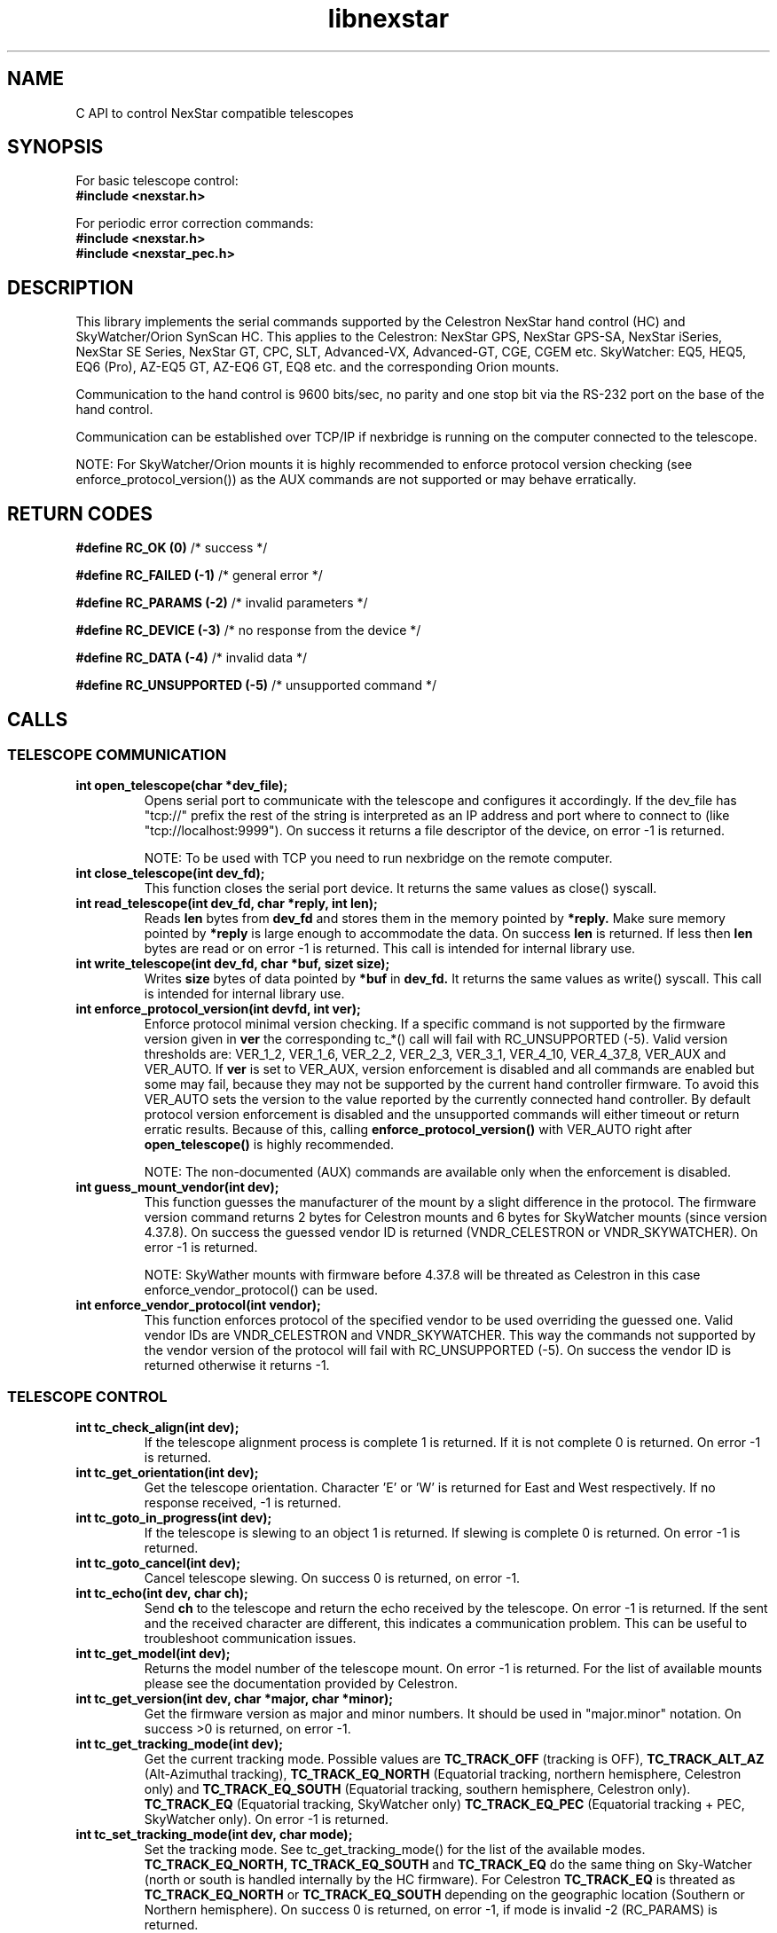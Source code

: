 .\" -*- nroff -*-
.TH libnexstar 7 "January 2016" "libnexstar(7)" "libnexstar manual page"
.SH NAME
C API to control NexStar compatible telescopes
.SH SYNOPSIS

For basic telescope control:
.br
.B #include <nexstar.h>

For periodic error correction commands:
.br
.B #include <nexstar.h>
.br
.B #include <nexstar_pec.h>

.SH DESCRIPTION
This library implements the serial commands supported by the Celestron
NexStar hand control (HC) and SkyWatcher/Orion SynScan HC. This applies
to the Celestron: NexStar GPS, NexStar GPS-SA, NexStar iSeries, NexStar SE Series,
NexStar GT, CPC, SLT, Advanced-VX, Advanced-GT, CGE, CGEM etc. SkyWatcher: EQ5, HEQ5,
EQ6 (Pro), AZ-EQ5 GT, AZ-EQ6 GT, EQ8 etc. and the corresponding Orion mounts.

Communication to the hand control is 9600 bits/sec, no parity and one
stop bit via the RS-232 port on the base of the hand control.

Communication can be established over TCP/IP if nexbridge is running
on the computer connected to the telescope.

NOTE: For SkyWatcher/Orion mounts it is highly recommended to enforce protocol
version checking (see enforce_protocol_version()) as the AUX commands are not supported
or may behave erratically.

.SH RETURN CODES
.B #define RC_OK (0)
/* success */

.B #define RC_FAILED (-1)
/* general error */

.B #define RC_PARAMS (-2)
/* invalid parameters */

.B #define RC_DEVICE (-3)
/* no response from the device */

.B #define RC_DATA (-4)
/* invalid data */

.B #define RC_UNSUPPORTED (-5)
/* unsupported command */

.SH CALLS

.SS TELESCOPE COMMUNICATION
.TP
.B int open_telescope(char *dev_file);
Opens serial port to communicate with the telescope and configures it accordingly.
If the dev_file has "tcp://" prefix the rest of the string is interpreted as an IP
address and port where to connect to (like "tcp://localhost:9999").
On success it returns a file descriptor of the device, on error -1 is returned.

NOTE: To be used with TCP you need to run nexbridge on the remote computer.
.TP
.B int close_telescope(int dev_fd);
This function closes the serial port device. It returns the same values as close() syscall.
.TP
.B int read_telescope(int dev_fd, char *reply, int len);
Reads
.B len
bytes from
.B dev_fd
and stores them in the memory pointed by
.B *reply.
Make sure memory pointed by
.B *reply
is large enough to accommodate the data.
On success
.B len
is returned. If less then
.B len
bytes are read or on error -1 is returned.
This call is intended for internal library use.
.TP
.B int write_telescope(int dev_fd, char *buf, sizet size);
Writes
.B size
bytes of data pointed by
.B *buf
in
.B dev_fd.
It returns the same values as write() syscall.
This call is intended for internal library use.
.TP
.B int enforce_protocol_version(int devfd, int ver);
Enforce protocol minimal version checking. If a specific command is not supported by the firmware version given in
.B ver
the corresponding tc_*() call will fail with RC_UNSUPPORTED (-5). Valid version thresholds are: VER_1_2, VER_1_6, VER_2_2, VER_2_3,
VER_3_1, VER_4_10, VER_4_37_8, VER_AUX and VER_AUTO. If
.B ver
is set to VER_AUX, version enforcement is disabled and all commands are enabled but some may fail, because
they may not be supported by the current hand controller firmware. To avoid this VER_AUTO sets the version
to the value reported by the currently connected hand controller. By default protocol version enforcement is disabled
and the unsupported commands will either timeout or return erratic results. Because of this, calling
.B enforce_protocol_version()
with VER_AUTO right after
.B open_telescope()
is highly recommended.

NOTE: The non-documented (AUX) commands are available only when the enforcement is disabled.
.TP
.B int guess_mount_vendor(int dev);
This function guesses the manufacturer of the mount by a slight difference in the protocol.
The firmware version command returns 2 bytes for Celestron mounts and 6 bytes for SkyWatcher mounts (since version 4.37.8).
On success the guessed vendor ID is returned (VNDR_CELESTRON or VNDR_SKYWATCHER). On error -1 is returned.

NOTE: SkyWather mounts with firmware before 4.37.8 will be threated as Celestron in this case enforce_vendor_protocol() can be used.
.TP
.B int enforce_vendor_protocol(int vendor);
This function enforces protocol of the specified vendor to be used overriding the guessed one.
Valid vendor IDs are VNDR_CELESTRON and VNDR_SKYWATCHER. This way the commands not supported
by the vendor version of the protocol will fail with RC_UNSUPPORTED (-5). On success the vendor
ID is returned otherwise it returns -1.

.SS TELESCOPE CONTROL
.TP
.B int tc_check_align(int dev);
If the telescope alignment process is complete 1 is returned. If it is not complete 0 is returned.
On error -1 is returned.
.TP
.B int tc_get_orientation(int dev);
Get the telescope orientation. Character 'E' or 'W' is returned for East and West respectively. If no response received, -1
is returned.
.TP
.B int tc_goto_in_progress(int dev);
If the telescope is slewing to an object 1 is returned. If slewing is complete 0 is returned.
On error -1 is returned.
.TP
.B int tc_goto_cancel(int dev);
Cancel telescope slewing. On success 0 is returned, on error -1.
.TP
.B int tc_echo(int dev, char ch);
Send
.B ch
to the telescope and return the echo received by the telescope. On error -1 is returned.
If the sent and the received character are different, this indicates a communication problem. This can be useful to
troubleshoot communication issues.
.TP
.B int tc_get_model(int dev);
Returns the model number of the telescope mount. On error -1 is returned. For the list of available mounts please see the
documentation provided by Celestron.
.TP
.B int tc_get_version(int dev, char *major, char *minor);
Get the firmware version as major and minor numbers. It should be used in "major.minor" notation.
On success >0 is returned, on error -1.
.TP
.B int tc_get_tracking_mode(int dev);
Get the current tracking mode. Possible values are
.B TC_TRACK_OFF
(tracking is OFF),
.B TC_TRACK_ALT_AZ
(Alt-Azimuthal tracking),
.B TC_TRACK_EQ_NORTH
(Equatorial tracking, northern hemisphere, Celestron only) and
.B TC_TRACK_EQ_SOUTH
(Equatorial tracking, southern hemisphere, Celestron only).
.B TC_TRACK_EQ
(Equatorial tracking, SkyWatcher only)
.B TC_TRACK_EQ_PEC
(Equatorial tracking + PEC, SkyWatcher only). On error -1 is returned.
.TP
.B int tc_set_tracking_mode(int dev, char mode);
Set the tracking mode. See tc_get_tracking_mode() for the list of the available modes.
.B TC_TRACK_EQ_NORTH, TC_TRACK_EQ_SOUTH
and
.B TC_TRACK_EQ
do the same thing on Sky-Watcher (north or south is handled internally by the HC firmware). For Celestron
.B TC_TRACK_EQ
is threated as
.B TC_TRACK_EQ_NORTH
or
.B TC_TRACK_EQ_SOUTH
depending on the geographic location (Southern or Northern hemisphere). On success 0 is returned, on error -1,
if mode is invalid -2 (RC_PARAMS) is returned.

NOTE: Some modes are supported only on Celestron, others only on Sky-Watcher.
.TP
.B int tc_get_rade(int dev, double *ra, double *de);
.TP
.B int tc_get_rade_p(int dev, double *ra, double *de);
Read right ascension and declination from the telescope mount and store them in
.B *ra
and
.B *de
in decimal degrees. On success 0 is returned, on error -1.
The only difference between tc_get_rade() and tc_get_rade_p() is that tc_get_rade_p() uses the high precision
version of the command.
.TP
.B int tc_get_azalt(int dev, double *az, double *alt);
.TP
.B int tc_get_azalt_p(int dev, double *az, double *alt);
Read azimuth and altitude from the telescope mount and store them in
.B *az
and
.B *alt
in decimal degrees. On success 0 is returned, on error -1.
The only difference between tc_get_azalt() and tc_get_azalt_p() is that tc_get_azalt_p() uses the high precision
version of the command.
.TP
.B int tc_goto_rade(int dev, double ra, double de);
.TP
.B int tc_goto_rade_p(int dev, double ra, double de);
Point the telescope to right ascension
.B ra
and declination
.B de
both in decimal degrees. On success 0 is returned, on error -1. If right ascension or declination is out of range -2 is returned.
This function returns before the GOTO command is complete. To check the completion tc_goto_in_progress() should be used. To cancel
slewing tc_goto_cancel() must be used.
The only difference between tc_goto_rade() and tc_goto_rade_p() is that tc_goto_rade_p() uses the high precision
version of the command.
.TP
.B int tc_goto_azalt(int dev, double az, double alt);
.TP
.B int tc_goto_azalt_p(int dev, double az, double alt);
Point the telescope to azimuth
.B az
and altitude
.B alt
both in decimal degrees. On success 0 is returned, on error -1. If azimuth or altitude is out of range -2 is returned.
This function returns before the GOTO command is complete. To check the completion tc_goto_in_progress() should be used. To cancel
slewing tc_goto_cancel() must be used.
The only difference between tc_goto_azalt() and tc_goto_azalt_p() is that tc_goto_azalt_p() uses the high precision
version of the command.
.TP
.B int tc_sync_rade(int dev, double ra, double de);
.TP
.B int tc_sync_rade_p(int dev, double ra, double de);
(TBD)
.TP
.B int tc_get_location(int dev, double *lon, double *lat);
Read longitude and latitude of the location stored in the telescope in
.B *lon
and
.B *lat
in decimal degrees. On success 0 is returned, on error -1.
.TP
.B int tc_set_location(int dev, double lon, double lat);
Store longitude and latitude of the location in the telescope from 
.B lon
and
.B lat
given in decimal degrees. On success 0 is returned, on error -1.
.TP
.B time_t tc_get_time(int dev, time_t *ttime, int *tz, int *dst);
Read current time (in unix time as given by time() syscall), timezone (as GMT offset) and daylight saving as 
(0 or 1) from the telescope. On success current time is returned or -1 on error.
.TP
.B int tc_set_time(char dev, time_t ttime, int tz, int dst);
Set the telescope time (in unix time as given by time() syscall), timezone (as GMT offset) and daylight saving as 
(0 or 1) from
.B ttime,
.B tz
and
.B dst. 
On success 0 is returned or -1 on error. If the mount is known to have RTC (currently only CGE and Advanced VX)
and the variable
.B nexstar_use_rtc
!= 0 (default is 0), the date/time is set to the RTC too.

NOTE: Do not set
.B nexstar_use_rtc
if the mount is SkyWatcher otherwise tc_set_time() may fail.
.TP
.B int tc_slew_fixed(int dev, char axis, char direction, char rate);
Start/stop slew around axis TC_AXIS_RA, TC_AXIS_AZM, TC_AXIS_DE or TC_AXIS_ALT 
in direction TC_DIR_POSITIVE or TC_DIR_NEGATIVE with a fixed rate from 1 to 9 
that matches the rates of the hand control. To stop the slew the rate should be 
set to 0. Note that TC_AXIS_RA and TC_AXIS_AZM are different names for the same axis
and can be used interchangeably. The same applies to TC_AXIS_DE and TC_AXIS_ALT.
On success 0 is returned, on error -1. If any of the parameters are out of range -2
is returned.
.TP
.B int tc_slew_variable(int dev, char axis, char direction, float rate);
Start/stop slew like tc_slew_fixed(). The only difference is that the rate
here is arbitrary, given in arc-seconds per second ("/sec).
.TP
.B char *get_model_name(int id, char *name, int len);
Converts the mount code returned by
.B tc_get_model()
to string and stores it in
.B *name
if it is shorter than
.B len.
The function returns
.B *name
if the mount is known or NULL in case it is not known.

.SS AUX COMMANDS
The following commands are not officially documented by Celestron. Please note that these
commands are reverse engineered and may not work exactly as expected.
.C .TP
.C .B int tc_get_guide_rate();
.C Unimplemented.
.C .TP
.C .B int tc_set_guide_rate_fixed();
.C Unimplemented.
.C .TP
.C .B int tc_set_guide_rate();
.C Unimplemented.
.TP
.B int tc_get_autoguide_rate(int dev, char axis);
Get autoguide rate setting for axis TC_AXIS_RA, TC_AXIS_AZM, TC_AXIS_DE or TC_AXIS_ALT
in percents of the sidereal rate. Note that TC_AXIS_RA and TC_AXIS_AZM are different
names for the same axis and can be used interchangeably. The same applies to TC_AXIS_DE
and TC_AXIS_ALT. On success the autoguide rate is returned, on error -1.
.TP
.B int tc_set_autoguide_rate(int dev, char axis, char rate);
Set autoguide rate setting for axis TC_AXIS_RA, TC_AXIS_AZM, TC_AXIS_DE or TC_AXIS_ALT
in percents of the sidereal rate in the range [0%-99%]. Note that TC_AXIS_RA and TC_AXIS_AZM
are different names for the same axis and can be used interchangeably. The same applies to
TC_AXIS_DE and TC_AXIS_ALT. On success the autoguide rate is returned, on error -1. If rate is
out of range -2 is returned.
.TP
.B int tc_get_backlash(int dev, char axis, char direction);
Get anti-backlash setting for axis TC_AXIS_RA, TC_AXIS_AZM, TC_AXIS_DE or TC_AXIS_ALT
and direction TC_DIR_POSITIVE or TC_DIR_NEGATIVE. Note that TC_AXIS_RA and TC_AXIS_AZM
are different names for the same axis and can be used interchangeably. The same applies
to TC_AXIS_DE and TC_AXIS_ALT. On success the value of the anti-backlash is returned,
on error -1.
.TP
.B int tc_set_backlash(int dev, char axis, char direction, char backlash);
Set anti-backlash value for axis TC_AXIS_RA, TC_AXIS_AZM, TC_AXIS_DE or TC_AXIS_ALT
and direction TC_DIR_POSITIVE or TC_DIR_NEGATIVE. Note that TC_AXIS_RA and TC_AXIS_AZM
are different names for the same axis and can be used interchangeably. The same applies
to TC_AXIS_DE and TC_AXIS_ALT. Backlash should be in range [0-99].
On success 0 is returned, on error -1. If backlash is out of range -2 is returned.
.TP
.B int tc_pass_through_cmd(int dev, char msg_len, char dest_id, char cmd_id, char data1, char data2, char data3, char res_len, char *response);
Send a pass through command to a specific device. This function is meant for an internal
library use and should not be used, unless you know exactly what you are doing.
Calling this function with wrong parameters can be dangerous and can break the telescope!

.SS PERIODIC ERROR CORRECTION COMMANDS
The following commands are not officially documented by Celestron. Please note that these
commands are reverse engineered and may not work exactly as expected.
.TP
.B int pec_index_found(int dev);
Determine if the position index is found and the mount will know from where to start
PEC data playback. If the index is found 1 is returned. If it is not found 0 is returned.
In case of an error the function returns -1.
.TP
.B int pec_seek_index(int dev);
This command will move the mount slightly until the position index is found, so that the PEC
playback can be started from the correct position. The telescope will not return to the
original position when the index is found. The completion of the operation can be checked with
pec_index_found(). On success 0 is returned. In case of an error -1 is returned.
.TP
.B int pec_record(int dev, char action);
Start or stop the recording of periodic error correction data. The action parameter can
be PEC_START or PEC_STOP to start or stop the recording. The completion of the recording
can be monitored with pec_record_complete(). The data is collected by the mount from the
user or auto-guider corrections made during the recording process. This recording can take
10-15 minutes depending on the type of the mount. On success 0 is returned. In case of an
error -1 is returned. If wrong parameter is provided -2 is returned.
.TP
.B int pec_record_complete(int dev);
Check the completion of pec_record(). If recording is complete 1 is returned. If recording is
still in progress 0 is returned. In case of an error -1 is returned.
.TP
.B int pec_playback(int dev, char action);
Start or stop PEC playback. The action parameter can be PEC_START or PEC_STOP
to start or stop PEC playback respectively. On success 0 is returned. If a wrong parameter is
provided -2 is returned. In case of an error -1 is returned.
.TP
.B int pec_get_playback_index(int dev);
Get the index of the PEC data for the current mount position in the range form 0 to
the value returned by pec_get_data_len() minus 1. If the index position is not found yet, the
function will always return 0. On error -1 is returned.
.TP
.B int pec_get_data_len(int dev);
Get the length of the internal register array in which the PEC data is stored. On error -1 is
returned.
.TP
.B int pec_set_data(int dev, float *data, int len);
Upload the periodic error correction data to the mount. The data parameter is an
array with size len that matches the value returned by pec_get_data_len(). The values must be
in arc seconds. On success 0 is returned. If the size of the data array does not match the mount
data size -2 is returned. If any of the PEC values is too big and can not fit in the internal data
format -4 is returned. On other error -1 is returned.
.TP
.B int pec_get_data(int dev, float *data, const int max_len);
Download the periodic error correction data from the mount. The *data array with size max_len is set
with the PEC values from the mount. These values are in arc seconds. If max_len is smaller than the
internal data array -2 is returned. On success the actual number of PEC data elements set in *data is
returned. On error -1 is returned.

.SS COORDINATE CONVERSION
.TP
.B int pnex2dd(char *nex, double *d1, double *d2);
.TP
.B int nex2dd(char *nex, double *d1, double *d2);
This call is intended for internal library use. (TBD)
.TP
.B int dd2nex(double d1, double d2, char *nex);
.TP
.B int dd2pnex(double d1, double d2, char *nex);
This call is intended for internal library use. (TBD)

.SH EXAMPLE
.PP
.RS 0
#include <stdio.h>
.RS 0
#include <nexstar.h>
.RS 0

.RS 0
int main(int argc, char *argv[]) {
.RS 0

.RS 0
        int dev = open_telescope("/dev/ttyUSB0");
.RS 0
        if (dev < 0) {
.RS 0
                printf("Can not open device.\\n");
.RS 0
                return 1;
.RS 0
        }
.RS 0

.RS 0
        /* check if the telescope is aligned */
.RS 0
        int aligned = tc_check_align(dev);
.RS 0
        if (aligned < 0) {
.RS 0
                printf("Communication error.\\n");
.RS 0
                close_telescope(dev);
.RS 0
                return 1;
.RS 0
        }
.RS 0
        if (!aligned) {
.RS 0
                printf("Telescope is not aligned. Please align it!\\n");
.RS 0
                close_telescope(dev);
.RS 0
                return 1;
.RS 0
        }
.RS 0
        printf("Telescope is aligned.\\n");
.RS 0

.RS 0
        /* Get the Right Ascension and Declination from the telescope */
.RS 0
        double ra, de;
.RS 0
        if (tc_get_rade_p(dev, &ra, &de)) {
.RS 0
                printf("Communication error.\\n");
.RS 0
                close_telescope(dev);
.RS 0
                return 1;
.RS 0
        }
.RS 0
        printf("Telescope coordinates are:\\n");
.RS 0
        printf("RA = %f, DE = %f\\n", ra, de);
.RS 0

.RS 0
        close_telescope(dev);
.RS 0
}

.SH SEE ALSO
deg2str(8)

For more information about the NexStar commands please refer to the original
protocol specification described here:
http://www.celestron.com/c3/images/files/downloads/1154108406_nexstarcommprot.pdf

The undocumented commands are described here:
http://www.paquettefamily.ca/nexstar/NexStar_AUX_Commands_10.pdf

.SH AUTHORS
Created by Rumen G.Bogdanovski <rumen@skyarchive.org>

The author assumes no liability or responsibility for damage or injury
to persons or property arising from any use of this product. Use it at
your own risk.

.SH BUGS
If you find any, please send bug reports to rumen@skyarchive.org
